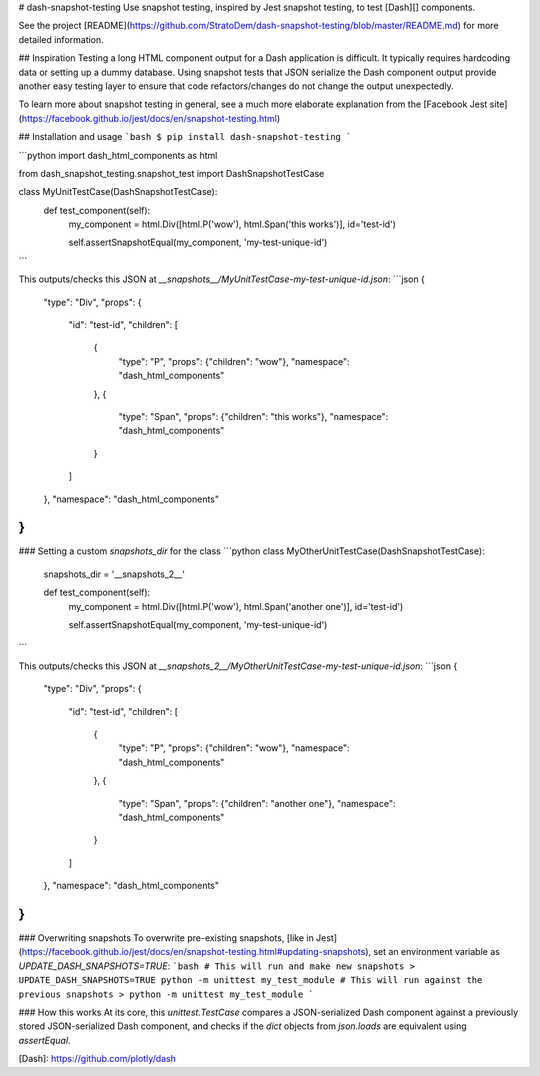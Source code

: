 
# dash-snapshot-testing
Use snapshot testing, inspired by Jest snapshot testing, to test [Dash][] components.

See the project [README](https://github.com/StratoDem/dash-snapshot-testing/blob/master/README.md) for more detailed information.

## Inspiration
Testing a long HTML component output for a Dash application is difficult.
It typically requires hardcoding data or setting up a dummy database.
Using snapshot tests that JSON serialize the Dash component output provide another
easy testing layer to ensure that code refactors/changes do not change the
output unexpectedly.

To learn more about snapshot testing in general, see a much more elaborate explanation from the [Facebook Jest site](https://facebook.github.io/jest/docs/en/snapshot-testing.html)

## Installation and usage
```bash
$ pip install dash-snapshot-testing
```

```python
import dash_html_components as html

from dash_snapshot_testing.snapshot_test import DashSnapshotTestCase


class MyUnitTestCase(DashSnapshotTestCase):
    def test_component(self):
        my_component = html.Div([html.P('wow'), html.Span('this works')], id='test-id')

        self.assertSnapshotEqual(my_component, 'my-test-unique-id')
```

This outputs/checks this JSON at `__snapshots__/MyUnitTestCase-my-test-unique-id.json`:
```json
{
  "type": "Div",
  "props": {
    "id": "test-id",
    "children": [
      {
        "type": "P",
        "props": {"children": "wow"},
        "namespace": "dash_html_components"
      },
      {
        "type": "Span",
        "props": {"children": "this works"},
        "namespace": "dash_html_components"
      }
    ]
  },
  "namespace": "dash_html_components"
}
```

### Setting a custom `snapshots_dir` for the class
```python
class MyOtherUnitTestCase(DashSnapshotTestCase):
    snapshots_dir = '__snapshots_2__'

    def test_component(self):
        my_component = html.Div([html.P('wow'), html.Span('another one')], id='test-id')

        self.assertSnapshotEqual(my_component, 'my-test-unique-id')
```

This outputs/checks this JSON at `__snapshots_2__/MyOtherUnitTestCase-my-test-unique-id.json`:
```json
{
  "type": "Div",
  "props": {
    "id": "test-id",
    "children": [
      {
        "type": "P",
        "props": {"children": "wow"},
        "namespace": "dash_html_components"
      },
      {
        "type": "Span",
        "props": {"children": "another one"},
        "namespace": "dash_html_components"
      }
    ]
  },
  "namespace": "dash_html_components"
}
```

### Overwriting snapshots
To overwrite pre-existing snapshots, [like in Jest](https://facebook.github.io/jest/docs/en/snapshot-testing.html#updating-snapshots), set an environment variable as `UPDATE_DASH_SNAPSHOTS=TRUE`:
```bash
# This will run and make new snapshots
> UPDATE_DASH_SNAPSHOTS=TRUE python -m unittest my_test_module
# This will run against the previous snapshots
> python -m unittest my_test_module
```

### How this works
At its core, this `unittest.TestCase` compares a JSON-serialized Dash component
against a previously stored JSON-serialized Dash component, and checks if the `dict`
objects from `json.loads` are equivalent using `assertEqual`.

[Dash]: https://github.com/plotly/dash    


